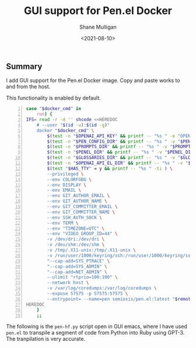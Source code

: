 #+LATEX_HEADER: \usepackage[margin=0.5in]{geometry}
#+OPTIONS: toc:nil

#+HUGO_BASE_DIR: /home/shane/var/smulliga/source/git/semiosis/semiosis-hugo
#+HUGO_SECTION: ./posts

#+TITLE: GUI support for Pen.el Docker
#+DATE: <2021-08-10>
#+AUTHOR: Shane Mulligan
#+KEYWORDS: pen emacs gpt

** Summary
I add GUI support for the Pen.el Docker image.
Copy and paste works to and from the host.

[[./pen-gui.png]]

This functionality is enabled by default.

#+BEGIN_SRC bash -n :i bash :async :results verbatim code
  case "$docker_cmd" in
      run) {
  IFS= read -r -d '' shcode <<HEREDOC
      # --user "$(id -u):$(id -g)"
      docker "$docker_cmd" \
          $(test -n "$OPENAI_API_KEY" && printf -- "%s " -e "OPENAI_API_KEY:$OPENAI_API_KEY" ) \
          $(test -n "$PEN_CONFIG_DIR" && printf -- "%s " -v "$PEN_CONFIG_DIR:/root/.pen" ) \
          $(test -n "$PROMPTS_DIR" && printf -- "%s " -v "$PROMPTS_DIR:/root/.emacs.d/host/prompts" ) \
          $(test -n "$PENEL_DIR" && printf -- "%s " -v "$PENEL_DIR:/root/.emacs.d/host/pen.el" ) \
          $(test -n "$GLOSSARIES_DIR" && printf -- "%s " -v "$GLOSSARIES_DIR:/root/.emacs.d/host/glossaries" ) \
          $(test -n "$OPENAI_API_EL_DIR" && printf -- "%s " -v "$OPENAI_API_EL_DIR:/root/.emacs.d/host/openai-api.el" ) \
          $(test "$HAS_TTY" = y && printf -- "%s " -ti ) \
          --privileged \
          --env COLORFGBG \
          --env DISPLAY \
          --env EMAIL \
          --env GIT_AUTHOR_EMAIL \
          --env GIT_AUTHOR_NAME \
          --env GIT_COMMITTER_EMAIL \
          --env GIT_COMMITTER_NAME \
          --env SSH_AUTH_SOCK \
          --env TERM \
          --env "TIMEZONE=UTC" \
          --env "VIDEO_GROUP_ID=44" \
          -v /dev/dri:/dev/dri \
          -v /dev/shm:/dev/shm \
          -v /tmp/.X11-unix:/tmp/.X11-unix \
          -v /run/user/1000/keyring/ssh:/run/user/1000/keyring/ssh \
          "--cap-add=SYS_PTRACE" \
          "--cap-add=SYS_ADMIN" \
          "--cap-add=NET_ADMIN" \
          --ulimit "rtprio=100:100" \
          --network host \
          -v /var/log/coredumps:/var/log/coredumps \
          --expose 57575 -p 57575:57575 \
          --entrypoint= --name=pen semiosis/pen.el:latest "$remote_cmd"
  HEREDOC
      }
      ;;
#+END_SRC

The following is the =pen-hf.py= script open
in GUI emacs, where I have used =pen.el= to
transpile a segment of code from Python into
Ruby using GPT-3. The tranpilation is very
accurate.

[[./pen-gui-translation.png]]